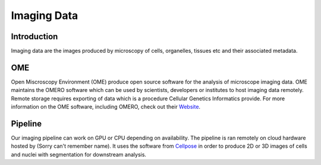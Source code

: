 Imaging Data
============

Introduction
------------

Imaging data are the images produced by microscopy of cells, organelles, tissues etc and their associated metadata. 

OME
---

Open Miscroscopy Environment (OME) produce open source software for the analysis of microscope imaging data. OME maintains the OMERO software which can be used by scientists, developers or institutes to host imaging data remotely. Remote storage requires exporting of data which is a procedure Cellular Genetics Informatics provide. For more information on the OME software, including OMERO, check out their `Website <https://www.openmicroscopy.org>`_.

Pipeline
--------

Our imaging pipeline can work on GPU or CPU depending on availability. The pipeline is ran remotely on cloud hardware hosted by (Sorry can't remember name). It uses the software from `Cellpose <https://github.com/MouseLand/cellpose>`_ in order to produce 2D or 3D images of cells and nuclei with segmentation for downstream analysis.
